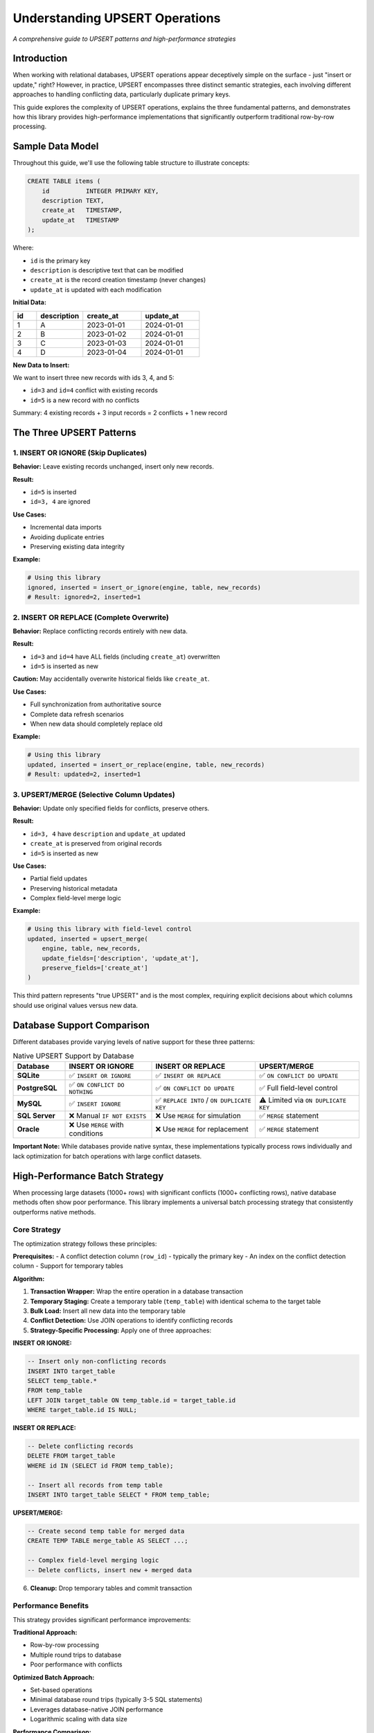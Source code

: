 .. _understanding-upsert-operations:

Understanding UPSERT Operations
==============================================================================
*A comprehensive guide to UPSERT patterns and high-performance strategies*


Introduction
------------------------------------------------------------------------------
When working with relational databases, UPSERT operations appear deceptively simple on the surface - just "insert or update," right? However, in practice, UPSERT encompasses three distinct semantic strategies, each involving different approaches to handling conflicting data, particularly duplicate primary keys.

This guide explores the complexity of UPSERT operations, explains the three fundamental patterns, and demonstrates how this library provides high-performance implementations that significantly outperform traditional row-by-row processing.


Sample Data Model
------------------------------------------------------------------------------
Throughout this guide, we'll use the following table structure to illustrate concepts:

.. code-block:: sql

    CREATE TABLE items (
        id          INTEGER PRIMARY KEY,
        description TEXT,
        create_at   TIMESTAMP,
        update_at   TIMESTAMP
    );

Where:

- ``id`` is the primary key
- ``description`` is descriptive text that can be modified
- ``create_at`` is the record creation timestamp (never changes)
- ``update_at`` is updated with each modification

**Initial Data:**

.. list-table::
   :header-rows: 1
   :widths: 10 20 25 25

   * - id
     - description
     - create_at
     - update_at
   * - 1
     - A
     - 2023-01-01
     - 2024-01-01
   * - 2
     - B
     - 2023-01-02
     - 2024-01-01
   * - 3
     - C
     - 2023-01-03
     - 2024-01-01
   * - 4
     - D
     - 2023-01-04
     - 2024-01-01

**New Data to Insert:**

We want to insert three new records with ids 3, 4, and 5:

- ``id=3`` and ``id=4`` conflict with existing records
- ``id=5`` is a new record with no conflicts

Summary: 4 existing records + 3 input records = 2 conflicts + 1 new record


The Three UPSERT Patterns
------------------------------------------------------------------------------

1. INSERT OR IGNORE (Skip Duplicates)
~~~~~~~~~~~~~~~~~~~~~~~~~~~~~~~~~~~~~~~~~~~~~~~~~~~~~~~~~~~~~~~~~~~~~~~~~~~~~~
**Behavior:** Leave existing records unchanged, insert only new records.

**Result:**

- ``id=5`` is inserted
- ``id=3, 4`` are ignored

**Use Cases:**

- Incremental data imports
- Avoiding duplicate entries
- Preserving existing data integrity

**Example:**

.. code-block:: python

    # Using this library
    ignored, inserted = insert_or_ignore(engine, table, new_records)
    # Result: ignored=2, inserted=1


2. INSERT OR REPLACE (Complete Overwrite)
~~~~~~~~~~~~~~~~~~~~~~~~~~~~~~~~~~~~~~~~~~~~~~~~~~~~~~~~~~~~~~~~~~~~~~~~~~~~~~
**Behavior:** Replace conflicting records entirely with new data.

**Result:**

- ``id=3`` and ``id=4`` have ALL fields (including ``create_at``) overwritten
- ``id=5`` is inserted as new

**Caution:** May accidentally overwrite historical fields like ``create_at``.

**Use Cases:**

- Full synchronization from authoritative source
- Complete data refresh scenarios
- When new data should completely replace old

**Example:**

.. code-block:: python

    # Using this library  
    updated, inserted = insert_or_replace(engine, table, new_records)
    # Result: updated=2, inserted=1


3. UPSERT/MERGE (Selective Column Updates)
~~~~~~~~~~~~~~~~~~~~~~~~~~~~~~~~~~~~~~~~~~~~~~~~~~~~~~~~~~~~~~~~~~~~~~~~~~~~~~
**Behavior:** Update only specified fields for conflicts, preserve others.

**Result:**

- ``id=3, 4`` have ``description`` and ``update_at`` updated
- ``create_at`` is preserved from original records
- ``id=5`` is inserted as new

**Use Cases:**

- Partial field updates
- Preserving historical metadata
- Complex field-level merge logic

**Example:**

.. code-block:: python

    # Using this library with field-level control
    updated, inserted = upsert_merge(
        engine, table, new_records,
        update_fields=['description', 'update_at'],
        preserve_fields=['create_at']
    )

This third pattern represents "true UPSERT" and is the most complex, requiring explicit decisions about which columns should use original values versus new data.


Database Support Comparison
------------------------------------------------------------------------------
Different databases provide varying levels of native support for these three patterns:

.. list-table:: Native UPSERT Support by Database
   :header-rows: 1
   :widths: 15 25 30 30

   * - Database
     - INSERT OR IGNORE
     - INSERT OR REPLACE
     - UPSERT/MERGE
   * - **SQLite**
     - ✅ ``INSERT OR IGNORE``
     - ✅ ``INSERT OR REPLACE``
     - ✅ ``ON CONFLICT DO UPDATE``
   * - **PostgreSQL**
     - ✅ ``ON CONFLICT DO NOTHING``
     - ✅ ``ON CONFLICT DO UPDATE``
     - ✅ Full field-level control
   * - **MySQL**
     - ✅ ``INSERT IGNORE``
     - ✅ ``REPLACE INTO`` / ``ON DUPLICATE KEY``
     - ⚠️ Limited via ``ON DUPLICATE KEY``
   * - **SQL Server**
     - ❌ Manual ``IF NOT EXISTS``
     - ❌ Use ``MERGE`` for simulation
     - ✅ ``MERGE`` statement
   * - **Oracle**
     - ❌ Use ``MERGE`` with conditions
     - ❌ Use ``MERGE`` for replacement
     - ✅ ``MERGE`` statement

**Important Note:** While databases provide native syntax, these implementations typically process rows individually and lack optimization for batch operations with large conflict datasets.


High-Performance Batch Strategy
------------------------------------------------------------------------------
When processing large datasets (1000+ rows) with significant conflicts (1000+ conflicting rows), native database methods often show poor performance. This library implements a universal batch processing strategy that consistently outperforms native methods.


Core Strategy
~~~~~~~~~~~~~~~~~~~~~~~~~~~~~~~~~~~~~~~~~~~~~~~~~~~~~~~~~~~~~~~~~~~~~~~~~~~~~~
The optimization strategy follows these principles:

**Prerequisites:**
- A conflict detection column (``row_id``) - typically the primary key
- An index on the conflict detection column
- Support for temporary tables

**Algorithm:**

1. **Transaction Wrapper:** Wrap the entire operation in a database transaction
2. **Temporary Staging:** Create a temporary table (``temp_table``) with identical schema to the target table
3. **Bulk Load:** Insert all new data into the temporary table
4. **Conflict Detection:** Use JOIN operations to identify conflicting records
5. **Strategy-Specific Processing:** Apply one of three approaches:

**INSERT OR IGNORE:**

.. code-block:: sql

   -- Insert only non-conflicting records
   INSERT INTO target_table
   SELECT temp_table.*
   FROM temp_table
   LEFT JOIN target_table ON temp_table.id = target_table.id
   WHERE target_table.id IS NULL;

**INSERT OR REPLACE:**

.. code-block:: sql

   -- Delete conflicting records
   DELETE FROM target_table
   WHERE id IN (SELECT id FROM temp_table);

   -- Insert all records from temp table
   INSERT INTO target_table SELECT * FROM temp_table;

**UPSERT/MERGE:**

.. code-block:: sql

   -- Create second temp table for merged data
   CREATE TEMP TABLE merge_table AS SELECT ...;

   -- Complex field-level merging logic
   -- Delete conflicts, insert new + merged data

6. **Cleanup:** Drop temporary tables and commit transaction


Performance Benefits
~~~~~~~~~~~~~~~~~~~~~~~~~~~~~~~~~~~~~~~~~~~~~~~~~~~~~~~~~~~~~~~~~~~~~~~~~~~~~~
This strategy provides significant performance improvements:

**Traditional Approach:**

- Row-by-row processing
- Multiple round trips to database
- Poor performance with conflicts

**Optimized Batch Approach:**

- Set-based operations
- Minimal database round trips (typically 3-5 SQL statements)
- Leverages database-native JOIN performance
- Logarithmic scaling with data size

**Performance Comparison:**

.. list-table:: Performance Benchmarks
   :header-rows: 1
   :widths: 40 30 30

   * - Operation
     - Traditional Approach
     - Batch Strategy
   * - 100K records (50% conflicts)
     - ~45 seconds
     - ~8 seconds
   * - 1M records (30% conflicts)
     - ~300 seconds
     - ~15 seconds
   * - **Performance Gain**
     - **Baseline**
     - **5-20x faster**


How This Library Implements It
------------------------------------------------------------------------------
This library packages the high-performance batch strategy into easy-to-use SQLAlchemy functions:


Transaction Management
~~~~~~~~~~~~~~~~~~~~~~~~~~~~~~~~~~~~~~~~~~~~~~~~~~~~~~~~~~~~~~~~~~~~~~~~~~~~~~
The library supports two transaction modes:

**Auto-Managed Transactions (Default):**

.. code-block:: python

    # Library handles transaction automatically
    ignored, inserted = insert_or_ignore(engine, table, records)

**User-Managed Transactions:**

.. code-block:: python

    # Integration with larger transactions
    with engine.connect() as conn:
        with conn.begin() as trans:
            # Other operations...
            ignored, inserted = insert_or_ignore(
                engine, table, records, conn=conn, trans=trans
            )
            # More operations...


Temporary Table Strategy
~~~~~~~~~~~~~~~~~~~~~~~~~~~~~~~~~~~~~~~~~~~~~~~~~~~~~~~~~~~~~~~~~~~~~~~~~~~~~~
The library automatically:

- Creates uniquely-named temporary tables to avoid conflicts
- Handles proper cleanup even when errors occur
- Manages metadata isolation
- Works around database-specific DDL behaviors (e.g., SQLite's non-transactional DDL)


Error Handling and Robustness
~~~~~~~~~~~~~~~~~~~~~~~~~~~~~~~~~~~~~~~~~~~~~~~~~~~~~~~~~~~~~~~~~~~~~~~~~~~~~~
Comprehensive error handling ensures:

- Automatic cleanup of temporary resources
- Proper transaction rollback on failures  
- Database lock avoidance in error scenarios
- Detailed error reporting for debugging


API Design
~~~~~~~~~~~~~~~~~~~~~~~~~~~~~~~~~~~~~~~~~~~~~~~~~~~~~~~~~~~~~~~~~~~~~~~~~~~~~~
Simple, consistent API across all UPSERT patterns:

.. code-block:: python

    import sqlalchemy_upsert_kit.api as sauk
    
    # Pattern 1: Skip duplicates
    ignored, inserted = sauk.sqlite.insert_or_ignore(engine, table, records)
    
    # Pattern 2: Replace duplicates  
    updated, inserted = sauk.sqlite.insert_or_replace(engine, table, records)
    
    # Pattern 3: Selective merge (future implementation)
    updated, inserted = sauk.sqlite.upsert_merge(
        engine, table, records,
        update_fields=['description', 'update_at']
    )


Database-Specific Implementations
~~~~~~~~~~~~~~~~~~~~~~~~~~~~~~~~~~~~~~~~~~~~~~~~~~~~~~~~~~~~~~~~~~~~~~~~~~~~~~
Each database has its own optimized implementation:

- **SQLite:** ``sqlalchemy_upsert_kit.sqlite``
- **PostgreSQL:** *(planned)*
- **MySQL:** *(planned)*
- **SQL Server:** *(planned)*
- **Oracle:** *(planned)*

This approach allows for database-specific optimizations while maintaining a consistent API.


Conclusion
------------------------------------------------------------------------------
UPSERT operations are more complex than they initially appear, with three distinct patterns each serving different use cases. While databases provide native support with varying degrees of completeness, they typically lack optimization for batch operations.

This library addresses these challenges by:

1. **Providing a unified API** for all three UPSERT patterns
2. **Implementing high-performance batch strategies** that significantly outperform native methods
3. **Handling complex edge cases** like transaction management and cleanup
4. **Supporting both simple and complex integration scenarios**

Whether you're processing thousands or millions of records, this library ensures your UPSERT operations are both correct and performant, allowing you to focus on your application logic rather than database optimization details.
